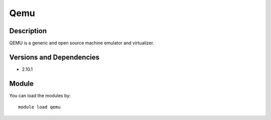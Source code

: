 .. _backbone-label:

Qemu
==============================

Description
~~~~~~~~
QEMU is a generic and open source machine emulator and virtualizer.

Versions and Dependencies
~~~~~~~~
- 2.10.1

Module
~~~~~~~~
You can load the modules by::

    module load qemu

